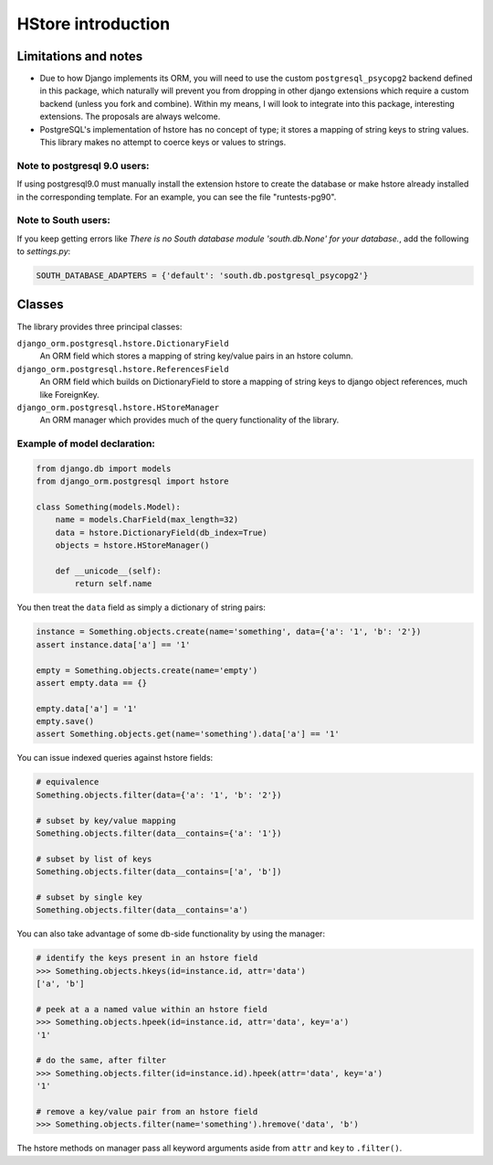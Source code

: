 HStore introduction
===================

Limitations and notes
---------------------

- Due to how Django implements its ORM, you will need to use the custom ``postgresql_psycopg2`` backend
  defined in this package, which naturally will prevent you from dropping in other django extensions
  which require a custom backend (unless you fork and combine).
  Within my means, I will look to integrate into this package, interesting extensions. The proposals are always welcome.
- PostgreSQL's implementation of hstore has no concept of type; it stores a mapping of string keys to
  string values. This library makes no attempt to coerce keys or values to strings.


Note to postgresql 9.0 users: 
^^^^^^^^^^^^^^^^^^^^^^^^^^^^^

If using postgresql9.0 must manually install the extension hstore to create the database 
or make hstore already installed in the corresponding template. For an example, you can see the file "runtests-pg90".

Note to South users:
^^^^^^^^^^^^^^^^^^^^

If you keep getting errors like `There is no South database module 'south.db.None' for your database.`, add the following to `settings.py`:

.. code-block:: python

    SOUTH_DATABASE_ADAPTERS = {'default': 'south.db.postgresql_psycopg2'}


Classes
-------

The library provides three principal classes:

``django_orm.postgresql.hstore.DictionaryField``
    An ORM field which stores a mapping of string key/value pairs in an hstore column.
``django_orm.postgresql.hstore.ReferencesField``
    An ORM field which builds on DictionaryField to store a mapping of string keys to
    django object references, much like ForeignKey.
``django_orm.postgresql.hstore.HStoreManager``
    An ORM manager which provides much of the query functionality of the library.


Example of model declaration:
^^^^^^^^^^^^^^^^^^^^^^^^^^^^^

.. code-block:: python

    from django.db import models
    from django_orm.postgresql import hstore

    class Something(models.Model):
        name = models.CharField(max_length=32)
        data = hstore.DictionaryField(db_index=True)
        objects = hstore.HStoreManager()

        def __unicode__(self):
            return self.name


You then treat the ``data`` field as simply a dictionary of string pairs:

.. code-block:: python

    instance = Something.objects.create(name='something', data={'a': '1', 'b': '2'})
    assert instance.data['a'] == '1'

    empty = Something.objects.create(name='empty')
    assert empty.data == {}

    empty.data['a'] = '1'
    empty.save()
    assert Something.objects.get(name='something').data['a'] == '1'


You can issue indexed queries against hstore fields:

.. code-block:: python

    # equivalence
    Something.objects.filter(data={'a': '1', 'b': '2'})

    # subset by key/value mapping
    Something.objects.filter(data__contains={'a': '1'})

    # subset by list of keys
    Something.objects.filter(data__contains=['a', 'b'])

    # subset by single key
    Something.objects.filter(data__contains='a')


You can also take advantage of some db-side functionality by using the manager:

.. code-block:: python

    # identify the keys present in an hstore field
    >>> Something.objects.hkeys(id=instance.id, attr='data')
    ['a', 'b']

    # peek at a a named value within an hstore field
    >>> Something.objects.hpeek(id=instance.id, attr='data', key='a')
    '1'

    # do the same, after filter
    >>> Something.objects.filter(id=instance.id).hpeek(attr='data', key='a')
    '1'

    # remove a key/value pair from an hstore field
    >>> Something.objects.filter(name='something').hremove('data', 'b')


The hstore methods on manager pass all keyword arguments aside from ``attr`` and ``key``
to ``.filter()``.

